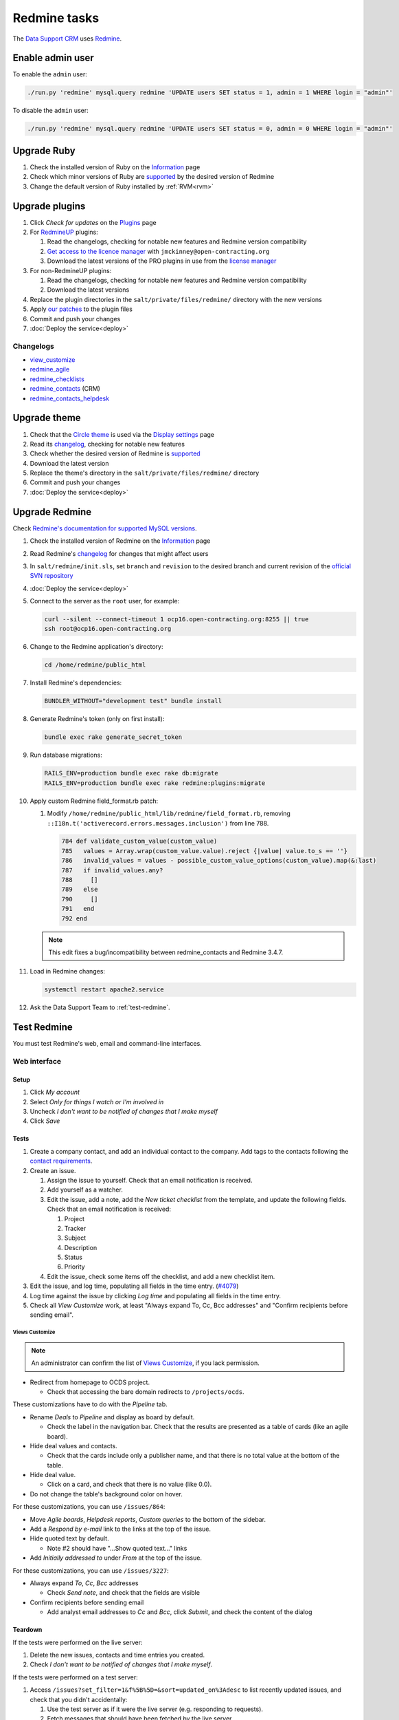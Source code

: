 Redmine tasks
=============

The `Data Support CRM <https://crm.open-contracting.org>`__ uses `Redmine <https://www.redmine.org>`__.

Enable admin user
-----------------

To enable the ``admin`` user:

.. code-block:: bash

   ./run.py 'redmine' mysql.query redmine 'UPDATE users SET status = 1, admin = 1 WHERE login = "admin"'

To disable the ``admin`` user:

.. code-block:: bash

   ./run.py 'redmine' mysql.query redmine 'UPDATE users SET status = 0, admin = 0 WHERE login = "admin"'

Upgrade Ruby
------------

#. Check the installed version of Ruby on the `Information <https://crm.open-contracting.org/admin/info>`__ page
#. Check which minor versions of Ruby are `supported <https://www.redmine.org/projects/redmine/wiki/RedmineInstall>`__ by the desired version of Redmine
#. Change the default version of Ruby installed by :ref:`RVM<rvm>`

Upgrade plugins
---------------

#. Click *Check for updates* on the `Plugins <https://crm.open-contracting.org/admin/plugins>`__ page
#. For `RedmineUP <https://www.redmineup.com>`__ plugins:

   #. Read the changelogs, checking for notable new features and Redmine version compatibility
   #. `Get access to the licence manager <https://www.redmineup.com/pages/help/pricing/downloading-updates>`__ with ``jmckinney@open-contracting.org``
   #. Download the latest versions of the PRO plugins in use from the `license manager <https://www.redmineup.com/license_manager>`__

#. For non-RedmineUP plugins:

   #. Read the changelogs, checking for notable new features and Redmine version compatibility
   #. Download the latest versions

#. Replace the plugin directories in the ``salt/private/files/redmine/`` directory with the new versions
#. Apply `our patches <https://github.com/open-contracting/miscellaneous-private-scripts/tree/master/redmine/patches>`__ to the plugin files
#. Commit and push your changes
#. :doc:`Deploy the service<deploy>`

Changelogs
~~~~~~~~~~

-  `view_customize <https://github.com/onozaty/redmine-view-customize/releases>`__
-  `redmine_agile <https://www.redmineup.com/pages/plugins/agile/updates>`__
-  `redmine_checklists <https://www.redmineup.com/pages/plugins/checklists/updates>`__
-  `redmine_contacts <https://www.redmineup.com/pages/plugins/crm/updates>`__ (CRM)
-  `redmine_contacts_helpdesk <https://www.redmineup.com/pages/plugins/helpdesk/updates>`__

Upgrade theme
-------------

#. Check that the `Circle theme <https://www.redmineup.com/pages/themes/circle>`__ is used via the `Display settings <https://crm.open-contracting.org/settings?tab=display>`__ page
#. Read its `changelog <https://www.redmineup.com/pages/themes/circle/updates>`__, checking for notable new features
#. Check whether the desired version of Redmine is `supported <https://www.redmineup.com/pages/themes/circle#requirements>`__
#. Download the latest version
#. Replace the theme's directory in the ``salt/private/files/redmine/`` directory
#. Commit and push your changes
#. :doc:`Deploy the service<deploy>`

Upgrade Redmine
---------------

Check `Redmine's documentation for supported MySQL versions <https://www.redmine.org/projects/redmine/wiki/redmineinstall>`__.

#. Check the installed version of Redmine on the `Information <https://crm.open-contracting.org/admin/info>`__ page

#. Read Redmine's `changelog <https://www.redmine.org/projects/redmine/wiki/Changelog>`__ for changes that might affect users

#. In ``salt/redmine/init.sls``, set ``branch`` and ``revision`` to the desired branch and current revision of the `official SVN repository <https://svn.redmine.org/redmine/branches/>`__

#. :doc:`Deploy the service<deploy>`

#. Connect to the server as the ``root`` user, for example:

   .. code-block:: bash

      curl --silent --connect-timeout 1 ocp16.open-contracting.org:8255 || true
      ssh root@ocp16.open-contracting.org

#. Change to the Redmine application's directory:

   .. code-block:: bash

      cd /home/redmine/public_html

#. Install Redmine's dependencies:

   .. code-block:: bash

      BUNDLER_WITHOUT="development test" bundle install

#. Generate Redmine's token (only on first install):

   .. code-block:: bash

      bundle exec rake generate_secret_token

#. Run database migrations:

   .. code-block:: bash

      RAILS_ENV=production bundle exec rake db:migrate
      RAILS_ENV=production bundle exec rake redmine:plugins:migrate

#. Apply custom Redmine field_format.rb patch:

   #. Modify ``/home/redmine/public_html/lib/redmine/field_format.rb``, removing ``::I18n.t('activerecord.errors.messages.inclusion')`` from line 788.

      .. code-block:: ruby

         784 def validate_custom_value(custom_value)
         785   values = Array.wrap(custom_value.value).reject {|value| value.to_s == ''}
         786   invalid_values = values - possible_custom_value_options(custom_value).map(&:last)
         787   if invalid_values.any?
         788     []
         789   else
         790     []
         791   end
         792 end

   .. note::

      This edit fixes a bug/incompatibility between redmine_contacts and Redmine 3.4.7.

#. Load in Redmine changes:

   .. code-block:: bash

      systemctl restart apache2.service

#. Ask the Data Support Team to :ref:`test-redmine`.

.. _test-redmine:

Test Redmine
------------

You must test Redmine's web, email and command-line interfaces.

Web interface
~~~~~~~~~~~~~

Setup
^^^^^

#. Click *My account*
#. Select *Only for things I watch or I'm involved in*
#. Uncheck *I don't want to be notified of changes that I make myself*
#. Click *Save*

Tests
^^^^^

#. Create a company contact, and add an individual contact to the company. Add tags to the contacts following the `contact requirements <https://crm.open-contracting.org/projects/ocds/wiki/Contact_requirements>`__.
#. Create an issue.

   #. Assign the issue to yourself. Check that an email notification is received.
   #. Add yourself as a watcher.
   #. Edit the issue, add a note, add the *New ticket checklist* from the template, and update the following fields. Check that an email notification is received:

      #. Project
      #. Tracker
      #. Subject
      #. Description
      #. Status
      #. Priority

   #. Edit the issue, check some items off the checklist, and add a new checklist item.

#. Edit the issue, and log time, populating all fields in the time entry. (`#4079 <https://crm.open-contracting.org/issues/4079>`__)
#. Log time against the issue by clicking *Log time* and populating all fields in the time entry.
#. Check all *View Customize* work, at least "Always expand To, Cc, Bcc addresses" and "Confirm recipients before sending email".

Views Customize
'''''''''''''''

.. note::

   An administrator can confirm the list of `Views Customize <https://crm.open-contracting.org/view_customizes>`__, if you lack permission.

-  Redirect from homepage to OCDS project.

   -  Check that accessing the bare domain redirects to ``/projects/ocds``.

These customizations have to do with the *Pipeline* tab.

-  Rename *Deals* to *Pipeline* and display as board by default.

   -  Check the label in the navigation bar. Check that the results are presented as a table of cards (like an agile board).

-  Hide deal values and contacts.

   -  Check that the cards include only a publisher name, and that there is no total value at the bottom of the table.

-  Hide deal value.

   -  Click on a card, and check that there is no value (like 0.0).

-  Do not change the table's background color on hover.

For these customizations, you can use ``/issues/864``:

-  Move *Agile boards*, *Helpdesk reports*, *Custom queries* to the bottom of the sidebar.
-  Add a *Respond by e-mail* link to the links at the top of the issue.
-  Hide quoted text by default.

   -  Note #2 should have "…Show quoted text…" links

-  Add *Initially addressed to* under *From* at the top of the issue.

For these customizations, you can use ``/issues/3227``:

-  Always expand *To*, *Cc*, *Bcc* addresses

   -  Check *Send note*, and check that the fields are visible

-  Confirm recipients before sending email

   -  Add analyst email addresses to *Cc* and *Bcc*, click *Submit*, and check the content of the dialog

Teardown
^^^^^^^^

If the tests were performed on the live server:

#. Delete the new issues, contacts and time entries you created.
#. Check *I don't want to be notified of changes that I make myself*.

If the tests were performed on a test server:

#. Access ``/issues?set_filter=1&f%5B%5D=&sort=updated_on%3Adesc`` to list recently updated issues, and check that you didn't accidentally:

   #. Use the test server as if it were the live server (e.g. responding to requests).
   #. Fetch messages that should have been fetched by the live server.

Email interface
~~~~~~~~~~~~~~~

.. tip::

   If using a test server, these tests need to be performed carefully. Mail that is fetched by the test server will not be re-fetched by the live server without intervention. If more than the test message is fetched by the test server, access GMail and mark any additional messages as unread, so that they will be re-fetched by the live server.

.. note::

   To test mail retrieval on a test server:

   #. Open the **live** server's `wiki page <https://crm.open-contracting.org/projects/ocds/wiki>`__
   #. Open the **test** server's wiki page at ``/projects/ocds/wiki``
   #. Draft an email to send from a non-work email address

   Wait for a time whose minute doesn't end in 4 or 9, to avoid the cron job on the live server fetching the mail first.

   Then, in quick succession, to reduce the likelihood of a partner's email being received at the same time:

   #. Click the *Fetch mail* link on the **live** server's wiki page
   #. Send the email
   #. Click the *Fetch mail* link on the **test** server's wiki page

   The JSON response should have a count of 1, and the expected issue should be updated.

#. Edit an issue, check *Send note*, add a non-work email address as a recipient, and submit. Check that an email (not a notification) is received.
#. Reply to the email (not any notification) from the non-work email address and check that the issue is updated.
#. Send an email with an attachment to data@open-contracting.org from a non-work email address. Check that an issue was created and that the attachment is associated.
#. *If using the live server:* Check that the cron job (which runs every 5 minutes) works, by sending an email as in the previous step and waiting 5 minutes.

   -  If the cron job isn't yet active, you can manually run the commands in ``/home/sysadmin-tools/bin/redmine_cron.sh``, which is called from ``/etc/cron.d/redmine``

   .. note::

      We couldn't get the Rake task to work in December 2018, so the cron job uses the manual fetch mail link.

Command-line interface
~~~~~~~~~~~~~~~~~~~~~~

Using `these commands <https://github.com/open-contracting/miscellaneous-private-scripts/tree/master/redmine#readme>`__:

#. Connect to the server
#. Set up your environment
#. Open a MySQL console, and run the SQL queries
#. Open a Rails console, and run the cleanup scripts

Cleanup old files
-----------------

Check changed, untracked and ignored files:

.. code-block:: bash

   cd /var/data/redmine
   svn diff
   svn status
   svn status --no-ignore | grep '^I' | grep -v tmp/

Expected untracked files are:

-  `Themes from RedmineUP <https://www.redmineup.com/pages/themes>`__

Expected ignore files include files under:

-  ``.bundle``
-  ``Gemfile.lock``
-  ``config/configuration.yml``
-  ``config/database.yml``
-  ``config/initializers/secret_token.rb``
-  ``db/schema.rb``
-  ``files/*``
-  ``log/*``
-  ``plugins/*``
-  ``public/plugin_assets`` belonging to current plugins, and ``redmine_crm``

You might need to:

-  Delete files from ``public/plugin_assets`` that relate to old plugins
-  Revert patched files
-  Delete patch files

After making changes, as root, run: ``systemctl restart apache2.service``

Reference
---------

What emails are imported
~~~~~~~~~~~~~~~~~~~~~~~~

In ``app/models/mail_handler.rb``, Redmine ignores these headers:

-  ``Auto-Submitted: auto-replied``
-  ``Auto-Submitted: auto-generated``
-  ``X-Autoreply: yes``

It also ignores:

-  Emails from the sending address to avoid cycles (data@open-contracting.org).
-  Emails from inactive users.

To check for ignored messages on the server:

.. code-block:: bash

   grep "MailHandler: ignoring" /var/data/redmine/log/production.log

The data@open-contracting.org GMail account should only have the following in its *Inbox*:

-  Unread messages (which will be imported)
-  Emails from data@ (when the CRM cc's data@)
-  Delivery status notifications (from before using Amazon SES)
-  Auto-responders (``Auto-Submitted: auto-replied``)
-  Calendar invitations (``Auto-Submitted: auto-generated``)
-  Eventbrite order notifications

The following filter can be used to find any others:

.. code-block:: none

   in:inbox after:2019/01/01 from:(-me) subject:(-"delivery status notification" -"no se puede entregar" -"undeliverable" -"automatic reply" -"respuesta automatica" -"resposta automatica" -"out of office" -"out of the office" -"away from office" -"I'm on annual leave until" -"auto" -"holiday" -"on leave" -"vacation" -"fuera de la oficina" -"absense du bureau" -"updated invitation" -"order notification for" -"notificación de registro para" -"notification d'inscription pour") -{"this is an automated reply" "Me encuentro de licencia" "fuera de la oficina"}

*Sent* should only contain emails from data@ in cases where the CRM cc'd data@.
